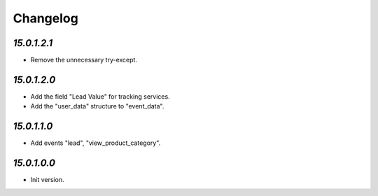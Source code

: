 .. _changelog:

Changelog
=========

`15.0.1.2.1`
------------

- Remove the unnecessary try-except.

`15.0.1.2.0`
------------

- Add the field "Lead Value" for tracking services.

- Add the "user_data" structure to "event_data".

`15.0.1.1.0`
------------

- Add events "lead", "view_product_category".

`15.0.1.0.0`
------------

- Init version.


